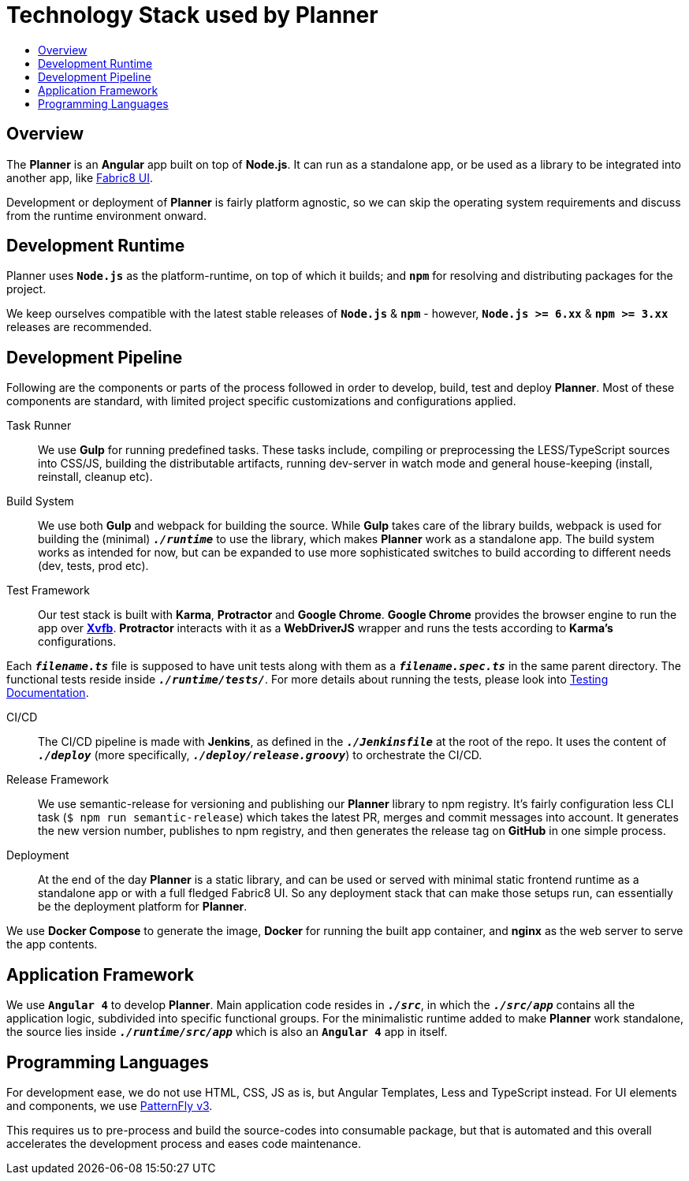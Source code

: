 = Technology Stack used by Planner
:icons:
:toc: macro
:toc-title:
:toclevels: 1

toc::[]

== Overview
The *Planner* is an *Angular* app built on top of *Node.js*. It can run as a standalone app, or be used as a library to be integrated into another app, like link:./fabric8-ui[Fabric8 UI].

Development or deployment of *Planner* is fairly platform agnostic, so we can skip the operating system requirements and discuss from the runtime environment onward.

== Development Runtime
Planner uses *`Node.js`* as the platform-runtime, on top of which it builds; and *`npm`* for resolving and distributing packages for the project.

We keep ourselves compatible with the latest stable releases of *`Node.js`* & *`npm`* - however, *`Node.js >= 6.xx`* & *`npm >= 3.xx`* releases are recommended.

== Development Pipeline

Following are the components or parts of the process followed in order to develop, build, test and deploy *Planner*. Most of these components are standard, with limited project specific customizations and configurations applied.

Task Runner::
We use *Gulp* for running predefined tasks. These tasks include, compiling or preprocessing the LESS/TypeScript sources into CSS/JS, building the distributable artifacts, running dev-server in watch mode and general house-keeping (install, reinstall, cleanup etc).

Build System::
We use both *Gulp* and webpack for building the source. While *Gulp* takes care of the library builds, webpack is used for building the (minimal) `*_./runtime_*` to use the library, which makes *Planner* work as a standalone app. The build system works as intended for now, but can be expanded to use more sophisticated switches to build according to different needs (dev, tests, prod etc).

Test Framework::
Our test stack is built with *Karma*, *Protractor* and *Google Chrome*. *Google Chrome* provides the browser engine to run the app over link:https://www.x.org/archive/X11R7.6/doc/man/man1/Xvfb.1.xhtml[*Xvfb*]. *Protractor* interacts with it as a *WebDriverJS* wrapper and runs the tests according to *Karma's* configurations.

Each `*_filename.ts_*` file is supposed to have unit tests along with them as a `*_filename.spec.ts_*` in the same parent directory. The functional tests reside inside `*_./runtime/tests/_*`. For more details about running the tests, please look into link:./testing.adoc[Testing Documentation].

CI/CD::
The CI/CD pipeline is made with *Jenkins*, as defined in the `*_./Jenkinsfile_*` at the root of the repo. It uses the content of `*_./deploy_*` (more specifically, `*_./deploy/release.groovy_*`) to orchestrate the CI/CD.

Release Framework::
We use semantic-release for versioning and publishing our *Planner* library to npm registry. It's fairly configuration less CLI task (`$ npm run semantic-release`) which takes the latest PR, merges and commit messages into account. It generates the new version number, publishes to npm registry, and then generates the release tag on *GitHub* in one simple process.

Deployment::
At the end of the day *Planner* is a static library, and can be used or served with minimal static frontend runtime as a standalone app or with a full fledged Fabric8 UI. So any deployment stack that can make those setups run, can essentially be the deployment platform for *Planner*.

We use *Docker Compose* to generate the image, *Docker* for running the built app container, and *nginx* as the web server to serve the app contents.

== Application Framework
We use *`Angular 4`* to develop *Planner*. Main application code resides in `*_./src_*`, in which the `*_./src/app_*` contains all the application logic, subdivided into specific functional groups. For the minimalistic runtime added to make *Planner* work standalone, the source lies inside `*_./runtime/src/app_*` which is also an *`Angular 4`* app in itself.

== Programming Languages
For development ease, we do not use HTML, CSS, JS as is, but Angular Templates, Less and TypeScript instead. For UI elements and components, we use link:http://www.patternfly.org/[PatternFly v3].

This requires us to pre-process and build the source-codes into consumable package, but that is automated and this overall accelerates the development process and eases code maintenance.
